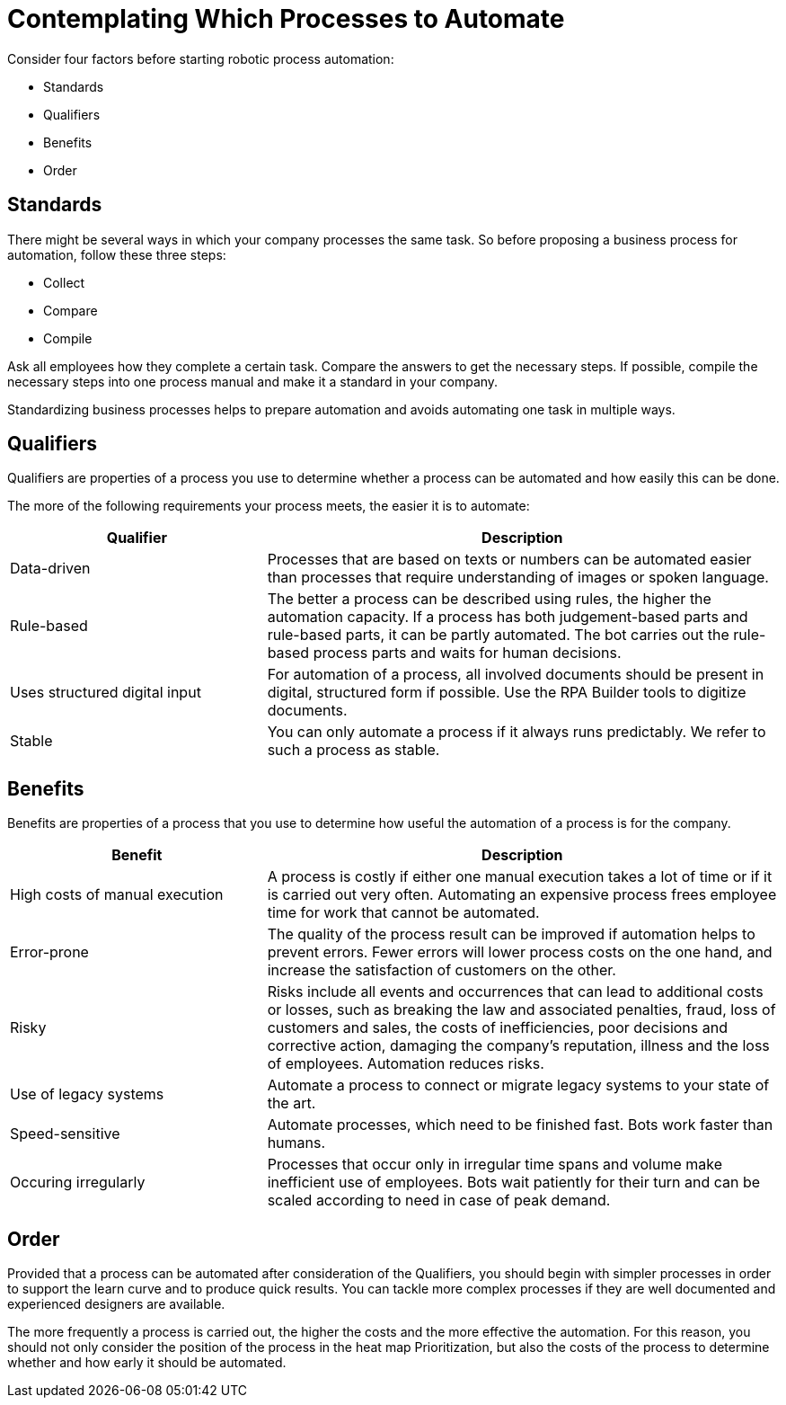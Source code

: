 = Contemplating Which Processes to Automate

Consider four factors before starting robotic process automation:

* Standards
* Qualifiers
* Benefits
* Order

== Standards

There might be several ways in which your company processes the same task. So before proposing a business process for automation, follow these three steps:

* Collect
* Compare
* Compile

Ask all employees how they complete a certain task. Compare the answers to get the necessary steps. If possible, compile the necessary steps into one process manual and make it a standard in your company.

Standardizing business processes helps to prepare automation and avoids automating one task in multiple ways.

== Qualifiers

Qualifiers are properties of a process you use to determine whether a process can be automated and how easily this can be done.

The more of the following requirements your process meets, the easier it is to automate:

[cols="1,2"]
|===
|*Qualifier* |*Description*

|Data-driven
|Processes that are based on texts or numbers can be automated easier than processes that require understanding of images or spoken language.

|Rule-based
|The better a process can be described using rules, the higher the automation capacity. If a process has both judgement-based parts and rule-based parts, it can be partly automated. The bot carries out the rule-based process parts and waits for human decisions.

|Uses structured digital input
|For automation of a process, all involved documents should be present in digital, structured form if possible. Use the RPA Builder tools to digitize documents.

|Stable
|You can only automate a process if it always runs predictably. We refer to such a process as stable.

|===

== Benefits

Benefits are properties of a process that you use to determine how useful the automation of a process is for the company.

[cols="1,2"]
|===
|*Benefit* |*Description*

|High costs of manual execution
|A process is costly if either one manual execution takes a lot of time or if it is carried out very often. Automating an expensive process frees employee time for work that cannot be automated.

|Error-prone
|The quality of the process result can be improved if automation helps to prevent errors. Fewer errors will lower process costs on the one hand, and increase the satisfaction of customers on the other.

|Risky
|Risks include all events and occurrences that can lead to additional costs or losses, such as breaking the law and associated penalties, fraud, loss of customers and sales, the costs of inefficiencies, poor decisions and corrective action, damaging the company’s reputation, illness and the loss of employees. Automation reduces risks.

|Use of legacy systems
|Automate a process to connect or migrate legacy systems to your state of the art.

|Speed-sensitive
|Automate processes, which need to be finished fast. Bots work faster than humans.

|Occuring irregularly
|Processes that occur only in irregular time spans and volume make inefficient use of employees. Bots wait patiently for their turn and can be scaled according to need in case of peak demand.

|===

== Order

Provided that a process can be automated after consideration of the Qualifiers, you should begin with simpler processes in order to support the learn curve and to produce quick results. You can tackle more complex processes if they are well documented and experienced designers are available.

The more frequently a process is carried out, the higher the costs and the more effective the automation. For this reason, you should not only consider the position of the process in the heat map Prioritization, but also the costs of the process to determine whether and how early it should be automated.

